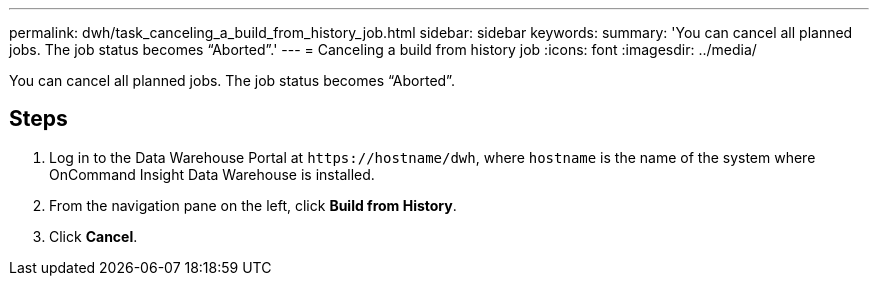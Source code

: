 ---
permalink: dwh/task_canceling_a_build_from_history_job.html
sidebar: sidebar
keywords: 
summary: 'You can cancel all planned jobs. The job status becomes “Aborted”.'
---
= Canceling a build from history job
:icons: font
:imagesdir: ../media/

[.lead]
You can cancel all planned jobs. The job status becomes "`Aborted`".

== Steps

. Log in to the Data Warehouse Portal at `+https://hostname/dwh+`, where `hostname` is the name of the system where OnCommand Insight Data Warehouse is installed.
. From the navigation pane on the left, click *Build from History*.
. Click *Cancel*.
